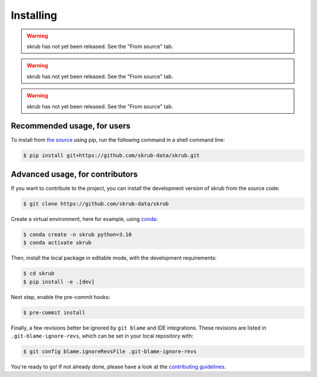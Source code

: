 ==========
Installing
==========

.. raw:: html

    <div class="container mt-4">

    <ul class="nav nav-pills nav-fill" id="installation" role="tablist">
        <li class="nav-item" role="presentation">
            <a class="nav-link" id="pip-tab" data-bs-toggle="tab" data-bs-target="#pip-tab-pane" type="button" role="tab" aria-controls="pip" aria-selected="false">Using pip</a>
        </li>
        <li class="nav-item" role="presentation">
            <a class="nav-link" id="conda-tab" data-bs-toggle="tab" data-bs-target="#conda-tab-pane" type="button" role="tab" aria-controls="conda" aria-selected="false">Using conda</a>
        </li>
        <li class="nav-item" role="presentation">
            <a class="nav-link" id="mamba-tab" data-bs-toggle="tab" data-bs-target="#mamba-tab-pane" type="button" role="tab" aria-controls="mamba" aria-selected="false">Using mamba</a>
        </li>
        <li class="nav-item" role="presentation">
            <a class="nav-link active" id="source-tab" data-bs-toggle="tab" data-bs-target="#source-tab-pane" type="button" role="tab" aria-controls="source" aria-selected="true">From source</a>
        </li>
    </ul>

    <div class="tab-content">
        <div class="tab-pane fade" id="pip-tab-pane" role="tabpanel" aria-labelledby="pip-tab" tabindex="0">
            <hr />

.. warning::

   skrub has not yet been released. See the "From source" tab.

.. raw:: html

        </div>
        <div class="tab-pane fade" id="conda-tab-pane" role="tabpanel" aria-labelledby="conda-tab" tabindex="0">
            <hr />

.. warning::

   skrub has not yet been released. See the "From source" tab.

.. raw:: html

        </div>
        <div class="tab-pane fade" id="mamba-tab-pane" role="tabpanel" aria-labelledby="mamba-tab" tabindex="0">
            <hr />

.. warning::

   skrub has not yet been released. See the "From source" tab.

.. raw:: html

        </div>
        <div class="tab-pane fade show active" id="source-tab-pane" role="tabpanel" aria-labelledby="source-tab" tabindex="0">
            <hr />

Recommended usage, for users
----------------------------

To install from `the source <https://github.com/skrub-data/skrub>`_ using pip,
run the following command in a shell command line:

.. code:: console

    $ pip install git+https://github.com/skrub-data/skrub.git

Advanced usage, for contributors
--------------------------------

If you want to contribute to the project, you can install the development version
of skrub from the source code:

.. code:: console

    $ git clone https://github.com/skrub-data/skrub

Create a virtual environment, here for example, using `conda <https://docs.conda.io/en/latest/>`_:

.. code:: console

    $ conda create -n skrub python=3.10
    $ conda activate skrub

Then, install the local package in editable mode,
with the development requirements:

.. code:: console

    $ cd skrub
    $ pip install -e .[dev]

Next step, enable the pre-commit hooks:

.. code:: console

    $ pre-commit install

Finally, a few revisions better be ignored by ``git blame`` and IDE integrations.
These revisions are listed in ``.git-blame-ignore-revs``,
which can be set in your local repository with:

.. code:: console

    $ git config blame.ignoreRevsFile .git-blame-ignore-revs

You're ready to go! If not already done, please have a look at
the `contributing guidelines <https://skrub-data.org/stable/CONTRIBUTING.html>`_.

.. raw:: html

        </div>
    </div>

    </div>

